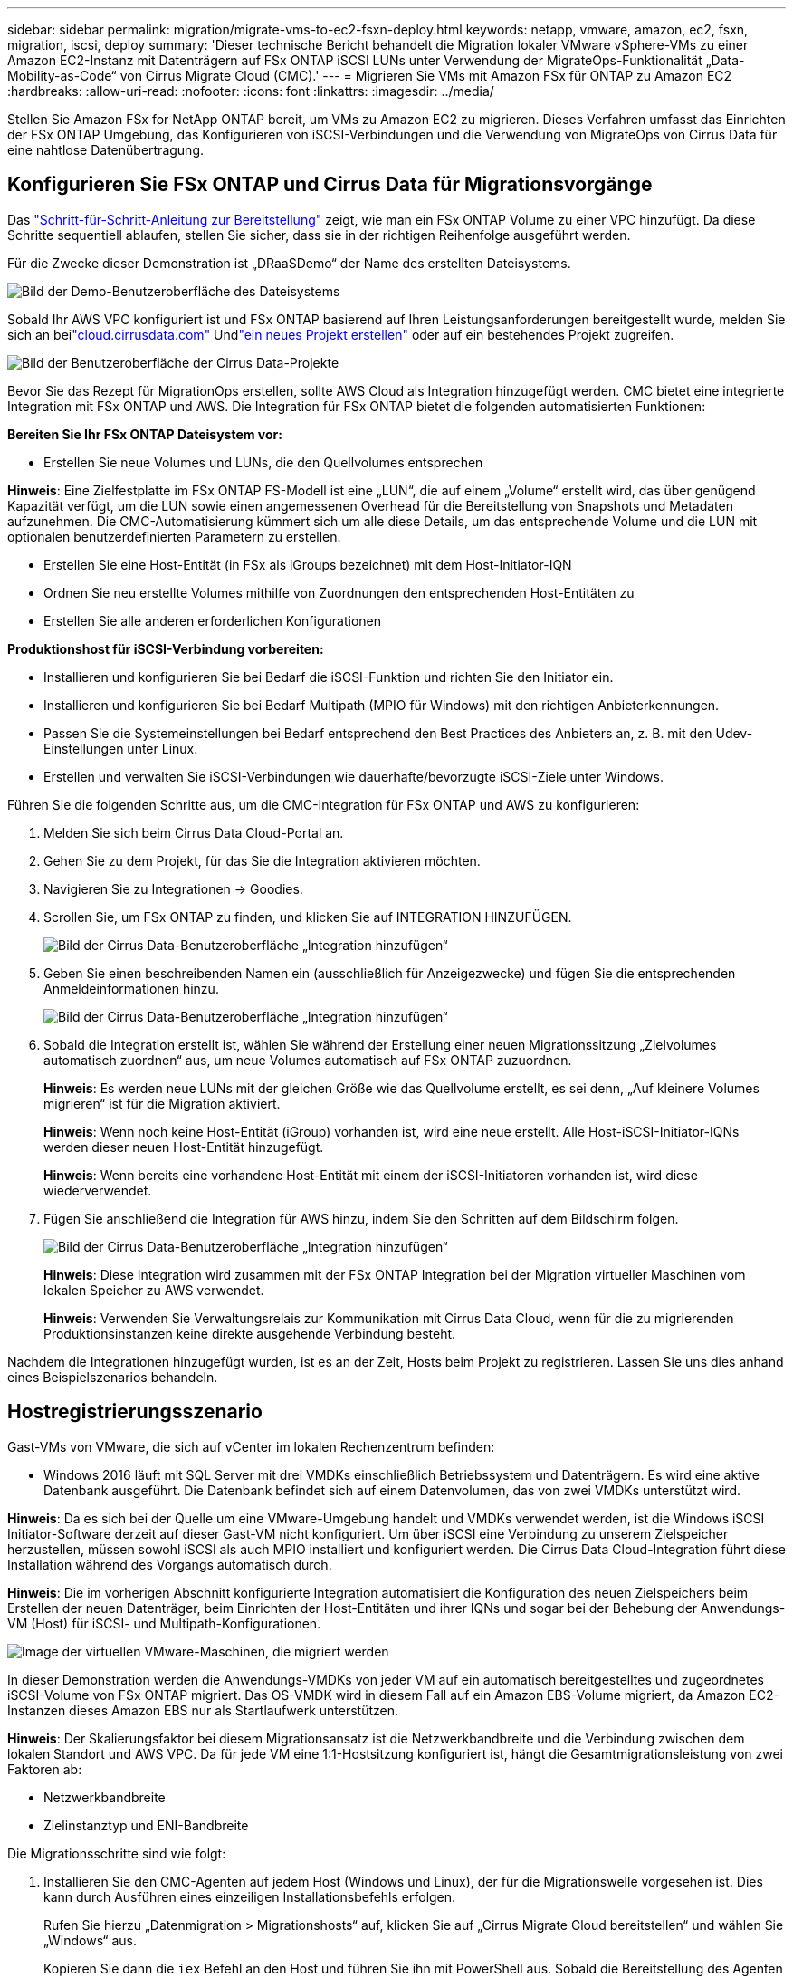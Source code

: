 ---
sidebar: sidebar 
permalink: migration/migrate-vms-to-ec2-fsxn-deploy.html 
keywords: netapp, vmware, amazon, ec2, fsxn, migration, iscsi, deploy 
summary: 'Dieser technische Bericht behandelt die Migration lokaler VMware vSphere-VMs zu einer Amazon EC2-Instanz mit Datenträgern auf FSx ONTAP iSCSI LUNs unter Verwendung der MigrateOps-Funktionalität „Data-Mobility-as-Code“ von Cirrus Migrate Cloud (CMC).' 
---
= Migrieren Sie VMs mit Amazon FSx für ONTAP zu Amazon EC2
:hardbreaks:
:allow-uri-read: 
:nofooter: 
:icons: font
:linkattrs: 
:imagesdir: ../media/


[role="lead"]
Stellen Sie Amazon FSx for NetApp ONTAP bereit, um VMs zu Amazon EC2 zu migrieren.  Dieses Verfahren umfasst das Einrichten der FSx ONTAP Umgebung, das Konfigurieren von iSCSI-Verbindungen und die Verwendung von MigrateOps von Cirrus Data für eine nahtlose Datenübertragung.



== Konfigurieren Sie FSx ONTAP und Cirrus Data für Migrationsvorgänge

Das https://docs.aws.amazon.com/fsx/latest/ONTAPGuide/getting-started-step1.html["Schritt-für-Schritt-Anleitung zur Bereitstellung"] zeigt, wie man ein FSx ONTAP Volume zu einer VPC hinzufügt.  Da diese Schritte sequentiell ablaufen, stellen Sie sicher, dass sie in der richtigen Reihenfolge ausgeführt werden.

Für die Zwecke dieser Demonstration ist „DRaaSDemo“ der Name des erstellten Dateisystems.

image:migrate-ec2-fsxn-002.png["Bild der Demo-Benutzeroberfläche des Dateisystems"]

Sobald Ihr AWS VPC konfiguriert ist und FSx ONTAP basierend auf Ihren Leistungsanforderungen bereitgestellt wurde, melden Sie sich an beilink:http://cloud.cirrusdata.com/["cloud.cirrusdata.com"] Undlink:https://customer.cirrusdata.com/cdc/kb/articles/get-started-with-cirrus-data-cloud-4eDqjIxQpg["ein neues Projekt erstellen"] oder auf ein bestehendes Projekt zugreifen.

image:migrate-ec2-fsxn-003.png["Bild der Benutzeroberfläche der Cirrus Data-Projekte"]

Bevor Sie das Rezept für MigrationOps erstellen, sollte AWS Cloud als Integration hinzugefügt werden.  CMC bietet eine integrierte Integration mit FSx ONTAP und AWS.  Die Integration für FSx ONTAP bietet die folgenden automatisierten Funktionen:

*Bereiten Sie Ihr FSx ONTAP Dateisystem vor:*

* Erstellen Sie neue Volumes und LUNs, die den Quellvolumes entsprechen


*Hinweis*: Eine Zielfestplatte im FSx ONTAP FS-Modell ist eine „LUN“, die auf einem „Volume“ erstellt wird, das über genügend Kapazität verfügt, um die LUN sowie einen angemessenen Overhead für die Bereitstellung von Snapshots und Metadaten aufzunehmen.  Die CMC-Automatisierung kümmert sich um alle diese Details, um das entsprechende Volume und die LUN mit optionalen benutzerdefinierten Parametern zu erstellen.

* Erstellen Sie eine Host-Entität (in FSx als iGroups bezeichnet) mit dem Host-Initiator-IQN
* Ordnen Sie neu erstellte Volumes mithilfe von Zuordnungen den entsprechenden Host-Entitäten zu
* Erstellen Sie alle anderen erforderlichen Konfigurationen


*Produktionshost für iSCSI-Verbindung vorbereiten:*

* Installieren und konfigurieren Sie bei Bedarf die iSCSI-Funktion und richten Sie den Initiator ein.
* Installieren und konfigurieren Sie bei Bedarf Multipath (MPIO für Windows) mit den richtigen Anbieterkennungen.
* Passen Sie die Systemeinstellungen bei Bedarf entsprechend den Best Practices des Anbieters an, z. B. mit den Udev-Einstellungen unter Linux.
* Erstellen und verwalten Sie iSCSI-Verbindungen wie dauerhafte/bevorzugte iSCSI-Ziele unter Windows.


Führen Sie die folgenden Schritte aus, um die CMC-Integration für FSx ONTAP und AWS zu konfigurieren:

. Melden Sie sich beim Cirrus Data Cloud-Portal an.
. Gehen Sie zu dem Projekt, für das Sie die Integration aktivieren möchten.
. Navigieren Sie zu Integrationen -> Goodies.
. Scrollen Sie, um FSx ONTAP zu finden, und klicken Sie auf INTEGRATION HINZUFÜGEN.
+
image:migrate-ec2-fsxn-004.png["Bild der Cirrus Data-Benutzeroberfläche „Integration hinzufügen“"]

. Geben Sie einen beschreibenden Namen ein (ausschließlich für Anzeigezwecke) und fügen Sie die entsprechenden Anmeldeinformationen hinzu.
+
image:migrate-ec2-fsxn-005.png["Bild der Cirrus Data-Benutzeroberfläche „Integration hinzufügen“"]

. Sobald die Integration erstellt ist, wählen Sie während der Erstellung einer neuen Migrationssitzung „Zielvolumes automatisch zuordnen“ aus, um neue Volumes automatisch auf FSx ONTAP zuzuordnen.
+
*Hinweis*: Es werden neue LUNs mit der gleichen Größe wie das Quellvolume erstellt, es sei denn, „Auf kleinere Volumes migrieren“ ist für die Migration aktiviert.

+
*Hinweis*: Wenn noch keine Host-Entität (iGroup) vorhanden ist, wird eine neue erstellt.  Alle Host-iSCSI-Initiator-IQNs werden dieser neuen Host-Entität hinzugefügt.

+
*Hinweis*: Wenn bereits eine vorhandene Host-Entität mit einem der iSCSI-Initiatoren vorhanden ist, wird diese wiederverwendet.

. Fügen Sie anschließend die Integration für AWS hinzu, indem Sie den Schritten auf dem Bildschirm folgen.
+
image:migrate-ec2-fsxn-006.png["Bild der Cirrus Data-Benutzeroberfläche „Integration hinzufügen“"]

+
*Hinweis*: Diese Integration wird zusammen mit der FSx ONTAP Integration bei der Migration virtueller Maschinen vom lokalen Speicher zu AWS verwendet.

+
*Hinweis*: Verwenden Sie Verwaltungsrelais zur Kommunikation mit Cirrus Data Cloud, wenn für die zu migrierenden Produktionsinstanzen keine direkte ausgehende Verbindung besteht.



Nachdem die Integrationen hinzugefügt wurden, ist es an der Zeit, Hosts beim Projekt zu registrieren.  Lassen Sie uns dies anhand eines Beispielszenarios behandeln.



== Hostregistrierungsszenario

Gast-VMs von VMware, die sich auf vCenter im lokalen Rechenzentrum befinden:

* Windows 2016 läuft mit SQL Server mit drei VMDKs einschließlich Betriebssystem und Datenträgern.  Es wird eine aktive Datenbank ausgeführt.  Die Datenbank befindet sich auf einem Datenvolumen, das von zwei VMDKs unterstützt wird.


*Hinweis*: Da es sich bei der Quelle um eine VMware-Umgebung handelt und VMDKs verwendet werden, ist die Windows iSCSI Initiator-Software derzeit auf dieser Gast-VM nicht konfiguriert.  Um über iSCSI eine Verbindung zu unserem Zielspeicher herzustellen, müssen sowohl iSCSI als auch MPIO installiert und konfiguriert werden.  Die Cirrus Data Cloud-Integration führt diese Installation während des Vorgangs automatisch durch.

*Hinweis*: Die im vorherigen Abschnitt konfigurierte Integration automatisiert die Konfiguration des neuen Zielspeichers beim Erstellen der neuen Datenträger, beim Einrichten der Host-Entitäten und ihrer IQNs und sogar bei der Behebung der Anwendungs-VM (Host) für iSCSI- und Multipath-Konfigurationen.

image:migrate-ec2-fsxn-007.png["Image der virtuellen VMware-Maschinen, die migriert werden"]

In dieser Demonstration werden die Anwendungs-VMDKs von jeder VM auf ein automatisch bereitgestelltes und zugeordnetes iSCSI-Volume von FSx ONTAP migriert.  Das OS-VMDK wird in diesem Fall auf ein Amazon EBS-Volume migriert, da Amazon EC2-Instanzen dieses Amazon EBS nur als Startlaufwerk unterstützen.

*Hinweis*: Der Skalierungsfaktor bei diesem Migrationsansatz ist die Netzwerkbandbreite und die Verbindung zwischen dem lokalen Standort und AWS VPC.  Da für jede VM eine 1:1-Hostsitzung konfiguriert ist, hängt die Gesamtmigrationsleistung von zwei Faktoren ab:

* Netzwerkbandbreite
* Zielinstanztyp und ENI-Bandbreite


Die Migrationsschritte sind wie folgt:

. Installieren Sie den CMC-Agenten auf jedem Host (Windows und Linux), der für die Migrationswelle vorgesehen ist.  Dies kann durch Ausführen eines einzeiligen Installationsbefehls erfolgen.
+
Rufen Sie hierzu „Datenmigration > Migrationshosts“ auf, klicken Sie auf „Cirrus Migrate Cloud bereitstellen“ und wählen Sie „Windows“ aus.

+
Kopieren Sie dann die `iex` Befehl an den Host und führen Sie ihn mit PowerShell aus.  Sobald die Bereitstellung des Agenten erfolgreich ist, wird der Host unter „Migrationshosts“ zum Projekt hinzugefügt.

+
image:migrate-ec2-fsxn-008.png["Bild der Cirrus Data-Installationsoberfläche"]

+
image:migrate-ec2-fsxn-009.png["Bild des Windows-Installationsfortschritts"]

. Bereiten Sie das YAML für jede virtuelle Maschine vor.
+
*Hinweis*: Es ist ein wichtiger Schritt, für jede VM ein YAML zu haben, das das erforderliche Rezept oder den Entwurf für die Migrationsaufgabe angibt.

+
Das YAML stellt den Operationsnamen, Notizen (Beschreibung) sowie den Rezeptnamen bereit als `MIGRATEOPS_AWS_COMPUTE` , der Hostname(`system_name` ) und Integrationsname(`integration_name` ) und die Quell- und Zielkonfiguration.  Benutzerdefinierte Skripte können als Aktion vor und nach der Umstellung angegeben werden.

+
[source, yaml]
----
operations:
    -   name: Win2016 SQL server to AWS
        notes: Migrate OS to AWS with EBS and Data to FSx ONTAP
        recipe: MIGRATEOPS_AWS_COMPUTE
        config:
            system_name: Win2016-123
            integration_name: NimAWShybrid
            migrateops_aws_compute:
                region: us-west-2
                compute:
                    instance_type: t3.medium
                    availability_zone: us-west-2b
                network:
                    vpc_id: vpc-05596abe79cb653b7
                    subnet_id: subnet-070aeb9d6b1b804dd
                    security_group_names:
                        - default
                destination:
                    default_volume_params:
                        volume_type: GP2
                    iscsi_data_storage:
                        integration_name: DemoDRaaS
                        default_volume_params:
                            netapp:
                                qos_policy_name: ""
                migration:
                    session_description: Migrate OS to AWS with EBS and Data to FSx ONTAP
                    qos_level: MODERATE
                cutover:
                    stop_applications:
                        - os_shell:
                              script:
                                  - stop-service -name 'MSSQLSERVER' -Force
                                  - Start-Sleep -Seconds 5
                                  - Set-Service -Name 'MSSQLSERVER' -StartupType Disabled
                                  - write-output "SQL service stopped and disabled"

                        - storage_unmount:
                              mountpoint: e
                        - storage_unmount:
                              mountpoint: f
                    after_cutover:
                        - os_shell:
                              script:
                                  - stop-service -name 'MSSQLSERVER' -Force
                                  - write-output "Waiting 90 seconds to mount disks..." > log.txt
                                  - Start-Sleep -Seconds 90
                                  - write-output "Now re-mounting disks E and F for SQL..." >>log.txt
                        - storage_unmount:
                              mountpoint: e
                        - storage_unmount:
                              mountpoint: f
                        - storage_mount_all: {}
                        - os_shell:
                              script:
                                  - write-output "Waiting 60 seconds to restart SQL Services..." >>log.txt
                                  - Start-Sleep -Seconds 60
                                  - stop-service -name 'MSSQLSERVER' -Force
                                  - Start-Sleep -Seconds 3
                                  - write-output "Start SQL Services..." >>log.txt
                                  - Set-Service -Name 'MSSQLSERVER' -StartupType Automatic
                                  - start-service -name 'MSSQLSERVER'
                                  - write-output "SQL started" >>log.txt
----
. Sobald die YAMLs vorhanden sind, erstellen Sie die MigrateOps-Konfiguration.  Gehen Sie dazu zu Datenmigration > MigrateOps, klicken Sie auf „Neuen Vorgang starten“ und geben Sie die Konfiguration im gültigen YAML-Format ein.
. Klicken Sie auf „Operation erstellen“.
+
*Hinweis*: Um Parallelität zu erreichen, muss für jeden Host eine YAML-Datei angegeben und konfiguriert werden.

. Sofern nicht `scheduled_start_time` Feld in der Konfiguration angegeben ist, wird der Vorgang sofort gestartet.
. Der Vorgang wird nun ausgeführt und fortgesetzt.  Über die Benutzeroberfläche der Cirrus Data Cloud können Sie den Fortschritt mit detaillierten Meldungen überwachen.  Diese Schritte umfassen automatisch Aufgaben, die normalerweise manuell ausgeführt werden, wie z. B. die Durchführung einer automatischen Zuweisung und das Erstellen von Migrationssitzungen.
+
image:migrate-ec2-fsxn-010.png["Bild des Migrationsfortschritts von Cirrus Data"]

+
*Hinweis*: Während der Host-zu-Host-Migration wird eine zusätzliche Sicherheitsgruppe mit einer Regel erstellt, die den eingehenden Port 4996 zulässt. Dadurch wird der erforderliche Port für die Kommunikation zugelassen und nach Abschluss der Synchronisierung automatisch gelöscht.

+
image:migrate-ec2-fsxn-011.png["Bild der für die Cirrus-Datenmigration erforderlichen eingehenden Regel"]

. Während diese Migrationssitzung synchronisiert wird, gibt es einen zukünftigen Schritt in Phase 3 (Umstellung) mit der Bezeichnung „Genehmigung erforderlich“.  In einem MigrateOps-Rezept ist für kritische Aufgaben (z. B. Migrationsumstellungen) die Genehmigung des Benutzers erforderlich, bevor sie ausgeführt werden können.  Projektbetreiber oder Administratoren können diese Aufgaben über die Benutzeroberfläche genehmigen.  Es kann auch ein zukünftiges Genehmigungsfenster erstellt werden.
+
image:migrate-ec2-fsxn-012.png["Bild der Cirrus Data Migrationssynchronisierung"]

. Nach der Genehmigung wird der MigrateOps-Vorgang mit der Umstellung fortgesetzt.
. Nach einem kurzen Moment ist der Vorgang abgeschlossen.
+
image:migrate-ec2-fsxn-013.png["Bild des Abschlusses der Cirrus-Datenmigration"]

+
*Hinweis*: Mithilfe der Cirrus Data cMotion-Technologie wurde der Zielspeicher mit allen neuesten Änderungen auf dem neuesten Stand gehalten.  Daher dauert der gesamte endgültige Umstellungsprozess nach der Genehmigung nur sehr kurz – weniger als eine Minute.





== Überprüfung nach der Migration

Sehen wir uns die migrierte Amazon EC2-Instance mit dem Windows Server-Betriebssystem und die folgenden abgeschlossenen Schritte an:

. Die Windows SQL-Dienste werden jetzt gestartet.
. Die Datenbank ist wieder online und verwendet Speicher vom iSCSI-Multipath-Gerät.
. Alle während der Migration hinzugefügten neuen Datenbankeinträge sind in der neu migrierten Datenbank zu finden.
. Der alte Speicher ist jetzt offline.


*Hinweis*: Mit nur einem Klick zum Senden des Datenmobilitätsvorgangs als Code und einem Klick zum Genehmigen der Umstellung wurde die VM erfolgreich von der lokalen VMware auf eine Amazon EC2-Instanz migriert, die FSx ONTAP und seine iSCSI-Funktionen verwendet.

*Hinweis*: Aufgrund der AWS-API-Beschränkung werden die konvertierten VMs als „Ubuntu“ angezeigt.  Dies ist ausschließlich ein Anzeigeproblem und beeinträchtigt nicht die Funktionalität der migrierten Instanz.  Dieses Problem wird in einer kommenden Version behoben.

*Hinweis*: Auf die migrierten Amazon EC2-Instanzen kann mit den Anmeldeinformationen zugegriffen werden, die auf der lokalen Seite verwendet wurden.
